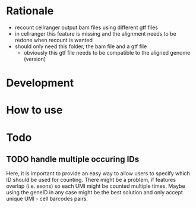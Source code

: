 * Rationale
- recount cellranger output bam files using different gtf files
- in cellranger this feature is missing and the alignment needs to be redone when recount is wanted
- should only need this folder, the bam file and a gtf file
  - obviously this gtf file needs to be compatible to the aligned genome (version)
* Development
* How to use
* Todo
** TODO handle multiple occuring IDs
Here, it is important to provide an easy way to allow users to specify which ID should be used for counting.
There might be a problem, if features overlap (i.e. exons) so each UMI might be counted multiple times.
Maybe using the geneID in any case might be the best solution and only accept unique UMI - cell barcodes pairs.
